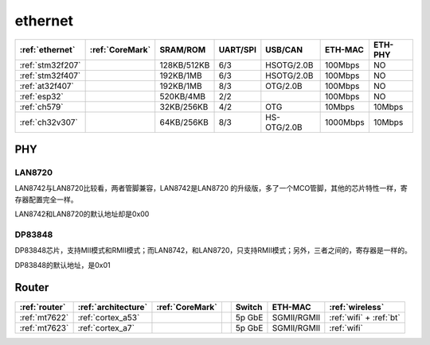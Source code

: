 
.. _ethernet:

ethernet
============

.. list-table::
    :header-rows:  1

    * - :ref:`ethernet`
      - :ref:`CoreMark`
      - SRAM/ROM
      - UART/SPI
      - USB/CAN
      - ETH-MAC
      - ETH-PHY
    * - :ref:`stm32f207`
      -
      - 128KB/512KB
      - 6/3
      - HSOTG/2.0B
      - 100Mbps
      - NO
    * - :ref:`stm32f407`
      -
      - 192KB/1MB
      - 6/3
      - HSOTG/2.0B
      - 100Mbps
      - NO
    * - :ref:`at32f407`
      -
      - 192KB/1MB
      - 8/3
      - OTG/2.0B
      - 100Mbps
      - NO
    * - :ref:`esp32`
      -
      - 520KB/4MB
      - 2/2
      -
      - 100Mbps
      - NO
    * - :ref:`ch579`
      -
      - 32KB/256KB
      - 4/2
      - OTG
      - 10Mbps
      - 10Mbps
    * - :ref:`ch32v307`
      -
      - 64KB/256KB
      - 8/3
      - HS-OTG/2.0B
      - 1000Mbps
      - 10Mbps



PHY
~~~~~~~~~~

LAN8720
^^^^^^^^^^^

LAN8742与LAN8720比较看，两者管脚兼容，LAN8742是LAN8720 的升级版，多了一个MCO管脚，其他的芯片特性一样，寄存器配置完全一样。

LAN8742和LAN8720的默认地址却是0x00

DP83848
^^^^^^^^^^^

DP83848芯片，支持MII模式和RMII模式；而LAN8742，和LAN8720，只支持RMII模式；另外，三者之间的，寄存器是一样的。

DP83848的默认地址，是0x01


.. _router:

Router
~~~~~~~~~~

.. list-table::
    :header-rows:  1

    * - :ref:`router`
      - :ref:`architecture`
      - :ref:`CoreMark`
      -
      - Switch
      - ETH-MAC
      - :ref:`wireless`
    * - :ref:`mt7622`
      - :ref:`cortex_a53`
      -
      -
      - 5p GbE
      - SGMII/RGMII
      - :ref:`wifi` + :ref:`bt`
    * - :ref:`mt7623`
      - :ref:`cortex_a7`
      -
      -
      - 5p GbE
      - SGMII/RGMII
      - :ref:`wifi`

